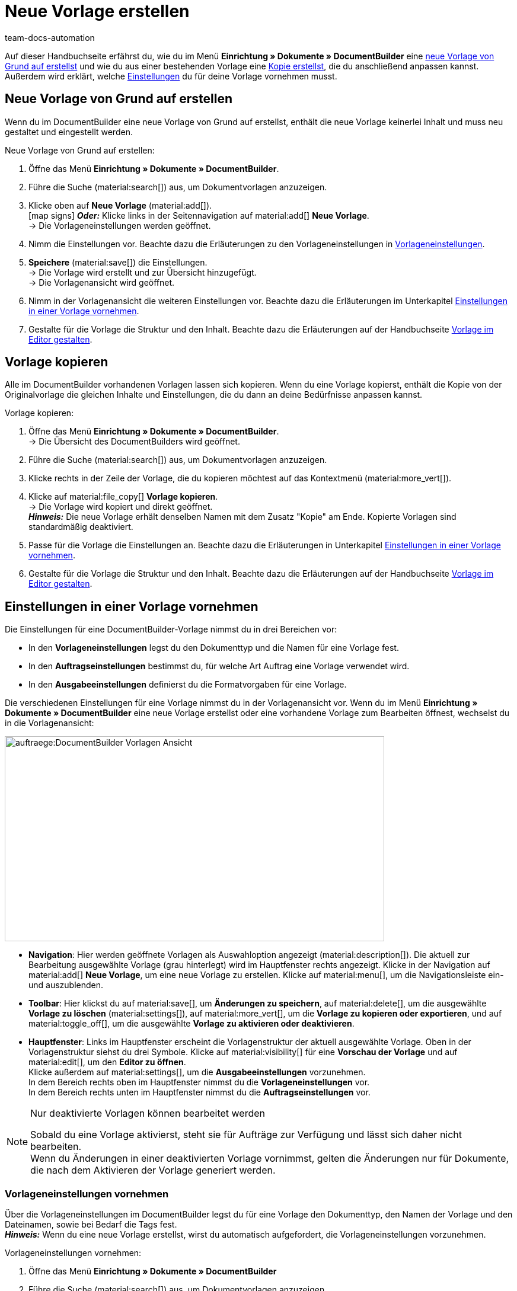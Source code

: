 = Neue Vorlage erstellen
:keywords: DocumentBuilder Vorlage erstellen, Dokumente erstellen, Vorlage kopieren, Auftragseinstellungen, Ausgabeeinstellungen, Vorlageneinstellungen, Auftragseinstellungen vornehmen, Ausgabeeinstellungen vornehmen, Vorlageneinstellungen vornehmen,
:author: team-docs-automation
:description: Erfahre, wie du eine neue Vorlage erstellst oder eine bestehende Vorlage kopierst. Erfahre außerdem, welche Einstellungen du für deine Vorlage vornehmen musst.

////
TODO: Keywords ändern; description ergänzen; Seiten einkopieren
////

Auf dieser Handbuchseite erfährst du, wie du im Menü *Einrichtung » Dokumente » DocumentBuilder* eine <<#neue-vorlage-von-grund-auf-erstellen, neue Vorlage von Grund auf erstellst>> und wie du aus einer bestehenden Vorlage eine <<#vorlage-kopieren, Kopie erstellst>>, die du anschließend anpassen kannst. Außerdem wird erklärt, welche <<#einstellungen-in-vorlage-vornehmen, Einstellungen>> du für deine Vorlage vornehmen musst.



[#neue-vorlage-von-grund-auf-erstellen]
== Neue Vorlage von Grund auf erstellen

Wenn du im DocumentBuilder eine neue Vorlage von Grund auf erstellst, enthält die neue Vorlage keinerlei Inhalt und muss neu gestaltet und eingestellt werden.

[.instruction]
Neue Vorlage von Grund auf erstellen:

. Öffne das Menü *Einrichtung » Dokumente » DocumentBuilder*.
. Führe die Suche (material:search[]) aus, um Dokumentvorlagen anzuzeigen.
. Klicke oben auf *Neue Vorlage* (material:add[]). +
icon:map-signs[] *_Oder:_* Klicke links in der Seitennavigation auf material:add[] *Neue Vorlage*. +
→ Die Vorlageneinstellungen werden geöffnet.
. Nimm die Einstellungen vor. Beachte dazu die Erläuterungen zu den Vorlageneinstellungen in <<Tabelle-Vorlageneinstellungen>>.
. *Speichere* (material:save[]) die Einstellungen. +
→ Die Vorlage wird erstellt und zur Übersicht hinzugefügt. + 
→ Die Vorlagenansicht wird geöffnet. 
. Nimm in der Vorlagenansicht die weiteren Einstellungen vor. Beachte dazu die Erläuterungen im Unterkapitel
<<#Einstellungen-in-Vorlage-vornehmen, Einstellungen in einer Vorlage vornehmen>>.
. Gestalte für die Vorlage die Struktur und den Inhalt. Beachte dazu die Erläuterungen auf der Handbuchseite xref:auftraege:documentbuilder-vorlagenstruktur-gestalten.adoc#[Vorlage im Editor gestalten].


[#vorlage-kopieren]
== Vorlage kopieren 

Alle im DocumentBuilder vorhandenen Vorlagen lassen sich kopieren. Wenn du eine Vorlage kopierst, enthält die Kopie von der Originalvorlage die gleichen Inhalte und Einstellungen, die du dann an deine Bedürfnisse anpassen kannst.

[.instruction]
Vorlage kopieren:

. Öffne das Menü *Einrichtung » Dokumente » DocumentBuilder*. +
→ Die Übersicht des DocumentBuilders wird geöffnet.
. Führe die Suche (material:search[]) aus, um Dokumentvorlagen anzuzeigen.
. Klicke rechts in der Zeile der Vorlage, die du kopieren möchtest auf das Kontextmenü (material:more_vert[]).
. Klicke auf material:file_copy[] *Vorlage kopieren*. +
→ Die Vorlage wird kopiert und direkt geöffnet. +
*_Hinweis:_* Die neue Vorlage erhält denselben Namen mit dem Zusatz "Kopie" am Ende. Kopierte Vorlagen sind standardmäßig deaktiviert.
. Passe für die Vorlage die Einstellungen an. Beachte dazu die Erläuterungen in Unterkapitel
xref:auftraege:documentbuilder-vorlage-erstellen.adoc#Einstellungen-in-Vorlage-vornehmen[Einstellungen in einer Vorlage vornehmen].
. Gestalte für die Vorlage die Struktur und den Inhalt. Beachte dazu die Erläuterungen auf der Handbuchseite xref:auftraege:documentbuilder-vorlagenstruktur-gestalten.adoc#[Vorlage im Editor gestalten].

[#einstellungen-in-vorlage-vornehmen]
== Einstellungen in einer Vorlage vornehmen

Die Einstellungen für eine DocumentBuilder-Vorlage nimmst du in drei Bereichen vor:

* In den *Vorlageneinstellungen* legst du den Dokumenttyp und die Namen für eine Vorlage fest.
* In den *Auftragseinstellungen* bestimmst du, für welche Art Auftrag eine Vorlage verwendet wird.
* In den *Ausgabeeinstellungen* definierst du die Formatvorgaben für eine Vorlage.

Die verschiedenen Einstellungen für eine Vorlage nimmst du in der Vorlagenansicht vor. Wenn du im Menü *Einrichtung » Dokumente » DocumentBuilder* eine neue Vorlage erstellst oder eine vorhandene Vorlage zum Bearbeiten öffnest, wechselst du in die Vorlagenansicht:

image::auftraege:DocumentBuilder_Vorlagen-Ansicht.png[width=640, height=346]


* *Navigation*: Hier werden geöffnete Vorlagen als Auswahloption angezeigt (material:description[]). Die aktuell zur Bearbeitung ausgewählte Vorlage (grau hinterlegt) wird im Hauptfenster rechts angezeigt. Klicke in der Navigation auf material:add[] *Neue Vorlage*, um eine neue Vorlage zu erstellen. Klicke auf material:menu[], um die Navigationsleiste ein- und auszublenden.

* *Toolbar*: Hier klickst du auf material:save[], um *Änderungen zu speichern*, auf material:delete[], um die ausgewählte *Vorlage zu löschen* (material:settings[]), auf material:more_vert[], um die *Vorlage zu kopieren oder exportieren*, und auf material:toggle_off[], um die ausgewählte *Vorlage zu aktivieren oder deaktivieren*. + 

* *Hauptfenster*: Links im Hauptfenster erscheint die Vorlagenstruktur der aktuell ausgewählte Vorlage. Oben in der Vorlagenstruktur siehst du drei Symbole. Klicke auf material:visibility[] für eine *Vorschau der Vorlage* und auf material:edit[], um den *Editor zu öffnen*. + 
Klicke außerdem auf material:settings[], um die *Ausgabeeinstellungen* vorzunehmen. +
In dem Bereich rechts oben im Hauptfenster nimmst du die *Vorlageneinstellungen* vor. +
In dem Bereich rechts unten im Hauptfenster nimmst du die *Auftragseinstellungen* vor.



[NOTE]
.Nur deaktivierte Vorlagen können bearbeitet werden
====
Sobald du eine Vorlage aktivierst, steht sie für Aufträge zur Verfügung und lässt sich daher nicht bearbeiten. + 
Wenn du Änderungen in einer deaktivierten Vorlage vornimmst, gelten die Änderungen nur für Dokumente, die nach dem Aktivieren der Vorlage generiert werden.
====


[#vorlageneinstellungen-vornehmen]
=== Vorlageneinstellungen vornehmen

Über die Vorlageneinstellungen im DocumentBuilder legst du für eine Vorlage den Dokumenttyp, den Namen der Vorlage und den Dateinamen, sowie bei Bedarf die Tags fest. + 
 *_Hinweis:_* Wenn du eine neue Vorlage erstellst, wirst du automatisch aufgefordert, die Vorlageneinstellungen vorzunehmen.

[.instruction]
Vorlageneinstellungen vornehmen:

. Öffne das Menü *Einrichtung » Dokumente » DocumentBuilder*
. Führe die Suche (material:search[]) aus, um Dokumentvorlagen anzuzeigen.
. Öffne die Vorlage, die du einstellen willst. + 
→ Die Vorlagenansicht wird geöffnet.
. Oben rechts im Hauptfenster siehst du den Bereich *Vorlageneinstellungen*.
. Nimm die Einstellungen vor. Beachte dazu die Erläuterungen in <<#Tabelle-Vorlageneinstellungen>>.
. *Speichere* (material:save[role=skyBlue]) die Einstellungen.



[[Tabelle-Vorlageneinstellungen]]
.Vorlageneinstellungen
[cols="1,3"]
|===
|Einstellung |Erläuterung

| *Dokumenttyp*
a|Wähle einen Dokumenttyp aus der Dropdown-Liste. Dadurch ordnest du die Vorlage einem Auftragstyp zu und verknüpfst sie mit dem zugehörigen Nummernkreis. +  
*_Hinweis:_* Die Wahl des Dokumenttyps ist eine Pflichteinstellung. +

Für die Einstellung *Dokumenttyp* stehen folgende Auswahlmöglichkeiten zur Verfügung, aufgeteilt in vier Kategorien: 


* *Kategorie: Auftrag* + 
Die Vorlagen dieser Kategorie generieren Auftragsdokumente, die du an deine Kund:innen versendest. 


[.collapseBox]
.Dokumenttypen der Kategorie: Auftrag
--

[cols="2,3,1a"]
!===
!Dokumenttyp !Verwendung !Verfügbar für Auftragstyp

!*Abhollieferung*
!Um für Kund:innen, die bestellte Ware bei dir abholen einen Abhollieferschein zu generieren. 
!Auftrag

!*Angebot*
!Um für Kund:innen individuelle Angebote zu generieren. 
!Angebot

!*Auftragsbestätigung*
!Um bei eingehenden Aufträgen Auftragsbestätigungen an Kund:innen zu senden.  
!Auftrag

!*Gelangensbestätigung*
!Um bei eingehenden Aufträgen aus anderen EU-Ländern Gelangensbestätigungen (die für Lieferungen in andere EU-Länder vorgeschriebenen sind) zu generieren. 
!Auftrag

! *Gutschrift*
!Beispielsweise um nachträgliche Preisnachlässe oder Rückerstattungen zu veranlassen.  
!Gutschrift

! *Korrekturbeleg*
!Um bei eingegangenen Aufträgen, für die eine Korrektur mit Gutschrift/Rückerstattung notwendig wird die Dokumente mit korrigierten Auftragspositionen zu generieren.  
!Gutschrift

! *Lieferschein*
!Um Lieferscheine für Lieferungen an Kund:innen zu generieren.  
!Auftrag

! *Mahnung*
!Um nach Ablauf von Zahlungsfristen Mahnungen zu generieren, um Kund:innen an die ausstehende Zahlung zu erinnern.  
!Auftrag

! *Proformarechnung*
!Beispielsweise um Proformarechnungen für den Zoll bei Einfuhr- und Ausfuhrlieferungen zu generieren. 
!Auftrag

! *Rechnung*
!Um Rechnungen für eingegangene Aufträge zu generieren. 
!Auftrag

! *Reparaturschein*
!Um Kund:innen für reparaturbedürftiger Ware Reparaturscheine zuzusenden, mit denen sie die Ware retournieren. + 
!Reparatur

! *Sammelgutschrift*
!Um die entsprechende Sammelgutschrift zu generieren, wenn mehrere Einzelgutschriften bei einer Kund:in im Rahmen eines Sammelauftrags zusammengeführt werden. 
!Sammelgutschrift

! *Sammelrechnung*
!Um die entsprechende Sammelrechnung zu generieren, wenn mehrere unbezahlte Aufträge bei einer Kund:in im Rahmen eines Sammelauftrags zusammengeführt werden.  
!Sammelauftrag

! *Stornobeleg Gutschrift*
!Um bei Gutschriftskorrekturen Stornobelege für stornierte Gutschriften zu generieren. +
*_Hinweis:_* Eine Gutschrift korrigierst du, indem du sie stornierst und eine neue Gutschrift erstellst. 
!Auftrag

! *Stornobeleg Mahnung*
!Um eine Mahnung zu stornieren, beispielsweise weil du eine Rechnung stornieren willst für die bereits eine oder mehrere Mahnungen existieren.  
!Auftrag

! *Stornobeleg Rechnung*
!Um bei Rechnungskorrekturen Stornobelege für stornierte Rechnungen zu generieren. +
*_Hinweis:_* Eine Rechnung korrigierst du, indem du sie stornierst und eine neue Rechnung erstellst.
!Auftrag
!===

--
*_Hinweis:_* Ausführliche Informationen zu den Dokumenttypen der Kategorie *Auftrag* findest du auf der Handbuchseite 
xref:auftraege:auftragsdokumente.adoc#[Auftragsdokumente].

* *Kategorie: Alle Aufträge* 

** *Benutzerdefiniertes Auftragsdokument* +
 Diese Vorlage steht für alle Auftragstypen zur Verfügung und generiert pro Auftrag ein zusätzliches, frei definierbares Dokument.  +
*_Beispiel:_* Für ein bestimmtes Produkt möchtest du, dass Kund:innen nicht nur die üblichen Auftragsdokumente erhalten, sondern auch ein Infoblatt über die Herstellungsweise. Für das Generieren des Infoblattes verwendest du das *Benutzerdefinierte Auftragsdokument*. 


* *Kategorie: Bestellungen* + 
Die Vorlagen dieser Kategorie generieren Dokumente, die in der Bestandsführung verwendet werden. 

** *Bestellschein* + 
Diese Vorlage steht für den Auftragstyp *Nachbestellung* zur Verfügung und somit ausschließlich für Bestellungen von Waren bei deinen Lieferant:innen. + 

** *PO-Lieferschein* + 
Diese Vorlage steht für den Auftragstyp *Bestellung, Typ Umbuchung* zur Verfügung und somit ausschließlich für Umbuchungen von Waren zwischen verschiedenen Lagern. In Dokumenten, die über diese Vorlage generiert werden, sind die in der Umbuchung vorhandenen Auftragspositionen aufgelistet. + 

*_Hinweis:_* Weitere Informationen findest du auf der Handbuchseite xref:warenwirtschaft:warenwirtschaft.adoc#[Warenwirtschaft].

* *Kategorie: Lager*  

** *Wareneingangsbeleg* + 
Diese Vorlage steht nur zur Verfügung, wenn du die plentyWarehouse App nutzt. Beim Eingang bestellter Ware wird das entsprechende Dokument generiert. + 

*_Hinweis:_* Weitere Informationen findest du auf der Handbuchseite xref:warenwirtschaft:booking-incoming-items.adoc#[Wareneingänge erfassen].


--



| *Vorlagenname*
|Gib einen Namen für die Vorlage ein. (Dieser Name ist nur 
intern sichtbar). +
*_Hinweis:_* Die Wahl des Vorlagennamens ist eine Pflichteinstellung.

| *Dateiname*
|Definiere das Muster für den dynamischen Dateinamen, das jedes über die Vorlage generierte Dokument automatisch erhält. Dieser Name ist auch für Empfänger:innen der Dokumente sichtbar. 
Für das Namensmuster kannst du eigene Angaben sowie Variablen aus der Dropdown-Liste nutzen. +
*_Hinweis:_* Die Wahl des Dateinamens ist eine Pflichteinstellung. +

Die Variable *$documentNumber* ist die einzige Pflichtkomponente für den Dateinamen.

*_Hinweis:_* Für eigene Angaben im Dateinamen sind nur alphanumerische Zeichen, Sonderzeichen wie - _ ( ) und Umlaute erlaubt.

| *Tags*
|Füge bei Bedarf Tags für die Vorlage hinzu. Tags sind Schlagwörter, die du der Vorlage zuweist, um sie beispielsweise in der Übersicht besser zu erkennen. +
*_Hinweis:_* Damit die Tags im DocumentBuilder zur Verfügung stehen, musst du beim Einrichten der Tags im Menü *Einrichtung »  Einstellungen » Tags* die Option "Dokumentvorlage" auswählen.


|===

[#auftragseinstellungen-vornehmen]
=== Auftragseinstellungen vornehmen

In den DocumentBuilder-Auftragseinstellungen legst du über Dropdown-Listen fest, für welche Art Auftrag eine Vorlage verwendet wird. Sobald die Vorlage aktiviert ist, wird das System sie nur für die Aufträge nutzen, deren Parameter mit den festgelegten Auftragseinstellungen übereinstimmen.


[.instruction]
Auftragseinstellungen vornehmen:

. Öffne das Menü *Einrichtung » Dokumente » DocumentBuilder*.
. Öffne die Vorlage, die du einstellen willst.
. Oben rechts im Hauptfenster sind die *Auftragseinstellungen*.
. Nimm die Einstellungen vor. Beachte dazu die Erläuterungen in <<#table-auftragseinstellungen>>.
. *Speichere* (material:save[]) die Einstellungen.

[[table-auftragseinstellungen]]
.Auftragseinstellungen
[cols="1,3"]
|===
|Einstellung |Erläuterung


| *Sprache*
|Wähle, für welche Auftragssprachen die Vorlage verwendet wird.

| *Standort*
|Wähle, für welche Standorte die Vorlage verwendet wird.

| *Herkunft*
|Wähle, für welche Herkünfte die Vorlage verwendet wird. +
*_Hinweis:_* Es werden nur aktive Herkünfte angezeigt. Weitere Informationen dazu findest du auf der Handbuchseite xref:auftraege:auftragsherkunft.adoc#[Auftragsherkunft].

| *Zahlungsart*
|Wähle, für welche Zahlungsarten die Vorlage verwendet wird.

| *Lieferland*
|Wähle, für welche Lieferländer die Vorlage verwendet wird.

| *Netto/Brutto*
|Wähle, ob die Vorlage für Netto- oder für Brutto-Aufträge verwendet wird.

| *Kundenklasse*
|Wähle, für welche Kundenklassen die Vorlage verwendet wird.

|===


[#ausgabeeinstellungen-vornehmen]
=== Ausgabeeinstellungen vornehmen

Über die Ausgabeeinstellungen im DocumentBuilder definierst du die Formatvorgaben für eine Vorlage.

[.instruction]
Ausgabeeinstellungen vornehmen:

. Öffne das Menü *Einrichtung » Dokumente » DocumentBuilder*. 
. Öffne die Vorlage, die du einstellen willst.
. Klicke oben in der Vorlagenstruktur auf *Ausgabeeinstellungen* (material:settings[]). + 
→ Das Fenster mit den verfügbaren Ausgabeeinstellungen wird geöffnet.
. Nimm die Einstellungen vor. Beachte dazu die Erläuterungen in <<#table-output-settings>>.
. *Speichere* (material:save[]) die Einstellungen.

*_Hinweis:_* Die verfügbaren Ausgabeeinstellungen können sich unterscheiden je nach Dokumenttyp. Beispielsweise erscheint die Einstellung *Rechnungen der Aufträge integrieren* nur bei dem Dokumenttyp Sammelrechnung.

[[table-output-settings]]
[cols="1,3"]
.Ausgabeeinstellungen
|===
|Einstellung |Erläuterung

| *Format*
|Wähle das Format für die Vorlage. Die folgenden Formate stehen dir zur Verfügung: *US Letter*, *US Legal*, *US Tabloid*, *A0*, *A1*, *A2*, *A3*, *A4*, *A5*, *A6*, *Benutzerdefiniert*.

| *Ausrichtung*
|Wähle die Ausrichtung *Hochformat* oder *Querformat*.

| *Schriftart*
|Wähle zwischen den Schriftarten *Arial*, *Times New Roman*, *Helvetica* und *Courier*.

| *Schriftgröße*
|Wähle eine Schriftgröße aus der Dropdown-Liste.

| *Breite (mm)*
|Gib die Breite der Vorlage in mm ein.

| *Höhe (mm)*
|Gib die Höhe der Vorlage in mm ein.

| *Rand oben (mm)*
|Gib den oberen Rand der Vorlage in mm ein.

| *Rand unten (mm)*
|Gib den unteren Rand der Vorlage in mm ein.

| *Rand links (mm)*
|Gib den linken Rand der Vorlage in mm ein.

| *Rand rechts (mm)*
|Gib den rechten Rand der Vorlage in mm ein.

| *Format Menge*
a|Wähle, in welchem Format Mengen angezeigt werden sollen. Dafür stehen dir die folgenden Optionen zur Verfügung: +

* Systemstandard (Sprache des Auftrags) +
*_Hinweis:_* Wenn die Sprache des Auftrags *Deutsch* ist, wird standardmäßig die Option *Punkt als Dezimaltrennzeichen* verwendet. Für alle anderen Sprachen wird standardmäßig die Option *Komma als Dezimaltrennzeichen* verwendet. +
* Komma als Dezimaltrennzeichen (z.B. 12,003.67)
* Punkt als Dezimaltrennzeichen (z.B. 12.003,67) +

| *Datumsformat*
a|Wähle, in welchem Format das Datum angezeigt werden soll. Dafür stehen dir die folgenden Optionen zur Verfügung. +

* Systemstandard (Sprache des Auftrags) +
*_Hinweis:_* Wenn die Sprache des Auftrags Deutsch ist, wird standardmäßig das Format *dd.mm.yyyy* verwendet. Für alle anderen Sprachen wird standardmäßig das Format *dd-mm-yy* verwendet.
* dd.mm.yyyy
* dd-mm-yy
* dd/mm/yyyy
* mm-dd-yyyy
* yyyy-mm-dd

| *Dateiformat*
|Wähle, welches Format die generierte Datei haben soll. Zur Auswahl stehen die Optionen *PDF*, *PDF/A3* und *XML*.

| *Währungsformat*
a|Wähle, welches Währungsformat genutzt wird. Zur Auswahl stehen die Optionen:

* ISO-Code (z.B. EUR, USD)
* Symbol (z.B. $ or €)

| *Einheiten*
a|Wähle, welches Einheitsformat für Maßeinheiten genutzt wird. Zur Auswahl stehen die Optionen:

* Langform: Die Maßeinheit wird ausgeschrieben, z.B. Kilogram
* Kurzform: Der ISO-Code wird verwendet, z.B. KGM

| *Rechnungen der Aufträge integrieren / Gutschriften der Aufträge integrieren*
a|Setze einen Haken, wenn die Einzelrechnungen bzw. Einzelgutschriften zu der Sammelrechnung/Sammelgutschrift hinzugefügt werden sollen.


| *Kopfzeile anzeigen*
|Aktiviere die Umschaltfläche (material:toggle_on[role=skyBlue]), um die Kopfzeile anzuzeigen.

| *Fußzeile anzeigen*
|Aktiviere die Umschaltfläche (material:toggle_on[role=skyBlue]), um die Fußzeile anzuzeigen.


| *Kopf-/Fußzeile aus vorhandener Vorlage verwenden*
a|Über diese Dropdown-Listen kannst du Vorlagen so einrichten, dass sie automatisch die Kopf- und/oder Fußzeile einer anderen Vorlage verwenden. 

Kopf- und Fußzeilen, mit denen andere Vorlagen verknüpft sind, werden als *globale Kopf- und Fußzeilen* bezeichnet.

Wenn du dich für die Nutzung *globaler* Kopf-/Fußzeilen entscheidest, beachte folgende Hinweise:

* Ist eine Vorlage mit einer *globalen* Kopf-/Fußzeile verknüpft, kann die Kopf-/Fußzeile der Vorlage nicht bearbeitet werden.

* Wird eine Vorlage mit *globaler* Kopf-/Fußzeile gelöscht/deaktiviert, haben die mit ihr verknüpften Vorlagen keine Kopf-/Fußzeile mehr.

* Zwei Spalten in der DocumentBuilder-Übersicht zeigen an, ob eine Vorlage eine *globale* Kopf-/Fußzeile enthält oder mit einer globalen Kopf-/Fußzeile verknüpft ist. 

* Durch die Filteroptionen im DocumentBuilder kannst du nach Vorlagen suchen, die mit einer *globalen* Kopf-/Fußzeile verknüpft sind oder eine solche enthalten.
+

| *PDF-Hintergrund hochladen*
|Wähle eine Datei (material:more_horiz[]), die du als PDF-Hintergrund der Vorlage nutzen möchtest und lade sie hoch. Der gewählte Hintergrund wird anschließend in der PDF-Vorschau angezeigt. Bei Bedarf kannst du den gewählten Hintergrund auch wieder löschen (material:delete[]). +
*_Hinweis:_* Es kann lediglich ein Hintergrund hochgeladen werden.

| *PDF-Hintergrund verwenden*
a|Wähle in der Dropdown-Liste aus, wie der PDF-Hintergrund verwendet werden soll. Die Auswahlmöglichkeiten sind wie folgt:

*Erste Seite wiederholen* + 

* Besteht der PDF-Hintergrund aus einer Seite, wird das Layout dieser Seite auf jede Dokumentseite angewandt.

* Besteht der PDF-Hintergrund aus mehreren Seiten, wird nur das Layout der ersten Seite auf jede Dokumentseite angewandt. + 


*Fortlaufend verwenden*

* Besteht der PDF-Hintergrund aus einer Seite, wird das Layout dieser Seite auf jede Dokumentseite angewandt.

* Besteht der PDF-Hintergrund aus mehreren Seiten, wird das Layout dieser Seiten abwechselnd auf alle Dokumentseiten angewandt, beginnend mit Hintergrundseite eins. + 
*_Beispielsequenzen:_* 121212 oder 123123123

*Letzte Seite wiederholen*

* Besteht der PDF-Hintergrund aus einer Seite, wird das Layout dieser Seite auf jede Dokumentseite angewandt.

* Besteht der PDF-Hintergrund aus mehreren Seiten, wird das Layout der ersten Hintergrundseite(n) einmal angewandt; die letzte Hintergrundseite wird auf alle übrigen Seiten des Dokuments angewandt. + 
*_Beispielsequenzen:_* 12222 oder 12333

*Einmal verwenden*

* Besteht der PDF-Hintergrund aus einer Seite, wird das Layout dieser Seite nur auf die erste Dokumentseite angewendet; alle übrigen Dokumentseiten haben keinen Hintergrund. 
* Besteht der PDF-Hintergrund aus mehreren Seiten, wird das Layout jeder Hintergrundseite einmal angewandt; alle verbleibenden Dokumentseiten haben keinen Hintergrund. +
*_Beispielsequenzen:_* 12---- oder  123----


|===

[TIP]
.Ungespeicherte Änderungen
======
Wenn ungespeicherte Änderungen in den Einstellungen einer Vorlage vorhanden sind, wird links in der Navigation ein Sternchen im jeweiligen Bereich angezeigt.
======